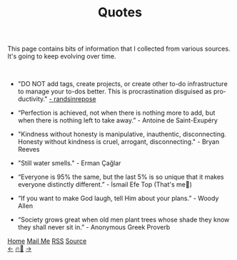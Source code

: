 #+title: Quotes
#+LANGUAGE: en

#+HTML_HEAD: <link rel="stylesheet" type="text/css" href="/templates/style.css" />
#+HTML_HEAD: <meta name="theme-color" content="#fffcf0">
#+HTML_HEAD: <link rel="apple-touch-icon" sizes="180x180" href="/favicon/apple-touch-icon.png">
#+HTML_HEAD: <link rel="icon" type="image/png" sizes="32x32" href="/favicon/favicon-32x32.png">
#+HTML_HEAD: <link rel="icon" type="image/png" sizes="16x16" href="/favicon/favicon-16x16.png">
#+HTML_HEAD: <link rel="manifest" href="/favicon/site.webmanifest">

This page contains bits of information that I collected from various sources. It's going to keep evolving over time.

#+BEGIN_EXPORT html
<br>
#+END_EXPORT

+ "DO NOT add tags, create projects, or create other to-do infrastructure to manage your to-dos better. This is procrastination disguised as productivity." [[https://randsinrepose.com/archives/seven-steps-to-fixing-stalled-to-do-tasks/][- randsinrepose]]

+ “Perfection is achieved, not when there is nothing more to add, but when there is nothing left to take away.” - Antoine de Saint-Exupéry

+ "Kindness without honesty is manipulative, inauthentic, disconnecting. Honesty without kindness is cruel, arrogant, disconnecting." - Bryan Reeves

+ "Still water smells." - Erman Çağlar

+ “Everyone is 95% the same, but the last 5% is so unique that it makes everyone distinctly different.” - İsmail Efe Top (That's me👋)

+ “If you want to make God laugh, tell Him about your plans.” - Woody Allen

+ “Society grows great when old men plant trees whose shade they know they shall never sit in.” - Anonymous Greek Proverb

#+BEGIN_EXPORT html
<div class="bottom-header">
  <a class="bottom-header-link" href="/">Home</a>
  <a href="mailto:ismailefetop@gmail.com" class="bottom-header-link">Mail Me</a>
  <a class="bottom-header-link" href="/feed.xml" target="_blank">RSS</a>
  <a class="bottom-header-link" href="https://github.com/Ektaynot/ismailefe_org" target="_blank">Source</a>
</div>
<div class="firechickenwebring">
  <a href="https://firechicken.club/efe/prev">←</a>
  <a href="https://firechicken.club">🔥⁠🐓</a>
  <a href="https://firechicken.club/efe/next">→</a>
</div>
#+END_EXPORT
